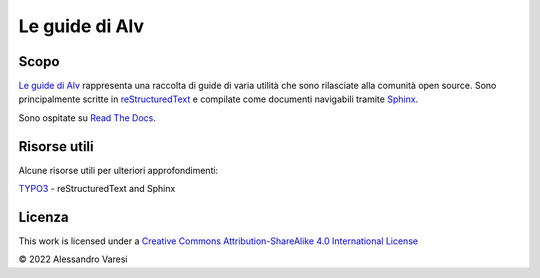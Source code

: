 Le guide di Alv
===============

|docs|

Scopo
-----

`Le guide di Alv`_ rappresenta una raccolta di guide di varia utilità che sono
rilasciate alla comunità open source. Sono principalmente scritte in
reStructuredText_ e compilate come documenti navigabili tramite Sphinx_.

Sono ospitate su `Read The Docs`_.

Risorse utili
-------------

Alcune risorse utili per ulteriori approfondimenti:

TYPO3_ - reStructuredText and Sphinx

.. _Le guide di Alv: https://le-guide-di-alv.readthedocs.io/
.. _reStructuredText: http://www.sphinx-doc.org/en/master/usage/restructuredtext/basics.html
.. _Sphinx: http://www.sphinx-doc.org/
.. _Read the docs: https://readthedocs.org/
.. _TYPO3: https://docs.typo3.org/m/typo3/docs-how-to-document/main/en-us/WritingReST/Index.html


.. |docs| image:: https://readthedocs.org/projects/le-guide-di-alv/badge/?version=latest&style=plastic
    :alt: Documentation Status
    :scale: 100%
    :target: https://le-guide-di-alv.readthedocs.io/it/latest/?badge=latest

Licenza
-------

|license|


This work is licensed under a `Creative Commons Attribution-ShareAlike 4.0 International License <http://creativecommons.org/licenses/by-sa/4.0/>`_

© 2022 Alessandro Varesi

.. _CC-BY-SA-4.0: LICENSE
.. |license| image:: https://i.creativecommons.org/l/by-sa/4.0/88x31.png
    :alt: Creative Commons License
    :target: http://creativecommons.org/licenses/by-sa/4.0/
